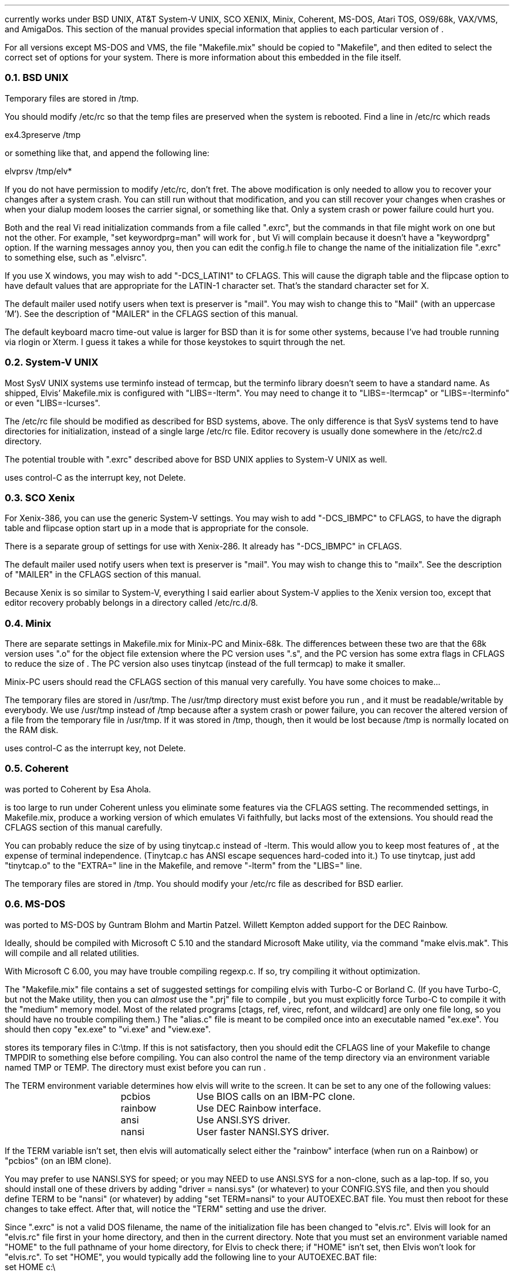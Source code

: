 .Go 12 "VERSIONS"
.PP
\*E currently works under BSD UNIX, AT&T System-V UNIX, SCO XENIX,
Minix, Coherent, MS-DOS, Atari TOS, OS9/68k, VAX/VMS, and AmigaDos.
This section of the manual provides special information that applies to each
particular version of \*E.
.PP
For all versions except MS-DOS and VMS,
the file "Makefile.mix" should be copied to "Makefile",
and then edited to select the correct set of options for your system.
There is more information about this embedded in the file itself.
.NH 2
BSD UNIX
.PP
Temporary files are stored in /tmp.
.PP
You should modify /etc/rc so that
the temp files are preserved when the system is rebooted.
Find a line in /etc/rc which reads
.sp
.ti +0.5i
ex4.3preserve /tmp
.LP
or something like that, and append the following line:
.sp
.ti +0.5i
elvprsv /tmp/elv*
.PP
If you do not have permission to modify /etc/rc, don't fret.
The above modification is only needed to allow you to recover your changes
after a system crash.
You can still run \*E without that modification,
and you can still recover your changes when \*E crashes
or when your dialup modem looses the carrier signal, or something like that.
Only a system crash or power failure could hurt you.
.PP
Both \*E and the real Vi
read initialization commands from a file called ".exrc",
but the commands in that file might work on one but not the other.
For example, "set keywordprg=man" will work for \*E,
but Vi will complain because it doesn't have a "keywordprg" option.
If the warning messages annoy you, then you can edit the config.h file
to change the name of the initialization file ".exrc" to something else,
such as ".elvisrc".
.PP
If you use X windows, you may wish to add "-DCS_LATIN1" to CFLAGS.
This will cause the digraph table and the flipcase option to have default
values that are appropriate for the LATIN-1 character set.
That's the standard character set for X.
.PP
The default mailer used notify users when text is preserver is "mail".
You may wish to change this to "Mail" (with an uppercase 'M').
See the description of "MAILER" in the CFLAGS section of this manual.
.PP
The default keyboard macro time-out value is larger for BSD than it is for
some other systems, because I've had trouble running \*E via rlogin or Xterm.
I guess it takes a while for those keystokes to squirt through the net.
.NH 2
System-V UNIX
.PP
Most SysV UNIX systems use terminfo instead of termcap,
but  the  terminfo  library  doesn't seem to have a standard name.
As shipped, Elvis' Makefile.mix  is  configured  with "LIBS=-lterm".
You may need to change it to "LIBS=-ltermcap" or "LIBS=-lterminfo"
or even "LIBS=-lcurses".
.PP
The /etc/rc file should be modified as described for BSD systems, above.
The only difference is that SysV systems tend to have directories for
initialization, instead of a single large /etc/rc file.
Editor recovery is usually done somewhere in the /etc/rc2.d directory.
.PP
The potential trouble with ".exrc" described above for BSD UNIX applies
to System-V UNIX as well.
.PP
\*E uses control-C as the interrupt key, not Delete.
.NH 2
SCO Xenix
.PP
For Xenix-386, you can use the generic System-V settings.
You may wish to add "-DCS_IBMPC" to CFLAGS, to have the digraph table and
flipcase option start up in a mode that is appropriate for the console.

There is a separate group of settings for use with Xenix-286.
It already has "-DCS_IBMPC" in CFLAGS.
.PP
The default mailer used notify users when text is preserver is "mail".
You may wish to change this to "mailx".
See the description of "MAILER" in the CFLAGS section of this manual.
.PP
Because Xenix is so similar to System-V, everything I said earlier about
System-V applies to the Xenix version too, except that editor recovery
probably belongs in a directory called /etc/rc.d/8.
.NH 2
Minix
.PP
There are separate settings in Makefile.mix for Minix-PC and Minix-68k.
The differences between these two are that
the 68k version uses ".o" for the object file extension where
the PC version uses ".s", and
the PC version has some extra flags in CFLAGS to reduce the size of \*E.
The PC version also uses tinytcap (instead of the full termcap) to make it smaller.
.PP
Minix-PC users should read the CFLAGS section of this manual very carefully.
You have some choices to make...
.PP
The temporary files are stored in /usr/tmp.
The /usr/tmp directory must exist before you run \*E,
and it must be readable/writable by everybody.
We use /usr/tmp instead of /tmp because
after a system crash or power failure,
you can recover the altered version of a file from the temporary file
in /usr/tmp.
If it was stored in /tmp, though, then it would be lost because /tmp is
normally located on the RAM disk.
.PP
\*E uses control-C as the interrupt key, not Delete.
.NH 2
Coherent
.PP
\*E was ported to Coherent by Esa Ahola.
.PP
\*E is too large to run under Coherent unless you eliminate some
features via the CFLAGS setting.
The recommended settings, in Makefile.mix, produce a working version
of \*E which emulates Vi faithfully, but lacks most of the extensions.
You should read the CFLAGS section of this manual carefully.
.PP
You can probably reduce the size of \*E by using tinytcap.c instead of -lterm.
This would allow you to keep most features of \*E,
at the expense of terminal independence.
(Tinytcap.c has ANSI escape sequences hard-coded into it.)
To use tinytcap, just add "tinytcap.o" to the "EXTRA=" line in the Makefile,
and remove "-lterm" from the "LIBS=" line.
.PP
The temporary files are stored in /tmp.
You should modify your /etc/rc file as described for BSD earlier.
.NH 2
MS-DOS
.PP
\*E was ported to MS-DOS by Guntram Blohm and Martin Patzel.
Willett Kempton added support for the DEC Rainbow.
.PP
Ideally, \*E should be compiled with Microsoft C 5.10 and the standard
Microsoft Make utility,
via the command "make elvis.mak".
This will compile \*E and all related utilities.
.PP
With Microsoft C 6.00, you may have trouble compiling regexp.c.
If so, try compiling it without optimization.
.PP
The "Makefile.mix" file contains a set of suggested settings for compiling
elvis with Turbo-C or Borland C.
(If you have Turbo-C, but not the Make utility,
then you can \fIalmost\fR use the "\*E.prj" file to compile \*E,
but you must explicitly force Turbo-C to compile it with the "medium" memory model.
Most of the related programs [ctags, ref, virec, refont, and wildcard] are
only one file long, so you should have no trouble compiling them.)
The "alias.c" file is meant to be compiled once into an executable named
"ex.exe".
You should then copy "ex.exe" to "vi.exe" and "view.exe".
.PP
\*E stores its temporary files in C:\\tmp.
If this is not satisfactory, then you should edit the CFLAGS line of
your Makefile to change TMPDIR to something else before compiling.
You can also control the name of the temp directory via an environment
variable named TMP or TEMP.
The directory must exist before you can run \*E.
.PP
The TERM environment variable determines how elvis will write to the screen.
It can be set to any one of the following values:
.LD
.ta 1.5i 2.5i
	pcbios	Use BIOS calls on an IBM-PC clone.
	rainbow	Use DEC Rainbow interface.
	ansi	Use ANSI.SYS driver.
	nansi	User faster NANSI.SYS driver.
.DE
.PP
If the TERM variable isn't set, then elvis will automatically select either
the "rainbow" interface (when run on a Rainbow) or "pcbios" (on an IBM clone).
.PP
You may prefer to use NANSI.SYS for speed;
or you may NEED to use ANSI.SYS for a non-clone, such as a lap-top.
If so, you should
install one of these drivers by adding "driver = nansi.sys" (or whatever)
to your CONFIG.SYS file,
and then you should define TERM to be "nansi" (or whatever) by adding
"set TERM=nansi" to your AUTOEXEC.BAT file.
You must then reboot for these changes to take effect.
After that, \*E will notice the "TERM" setting and use the driver.
.PP
Since ".exrc" is not a valid DOS filename,
the name of the initialization file has been changed to "elvis.rc".
Elvis will look for an "elvis.rc" file first in your home directory,
and then in the current directory.
Note that you must set an environment variable named "HOME" to the
full pathname of your home directory, for Elvis to check there;
if "HOME" isn't set, then Elvis won't look for "elvis.rc".
To set "HOME", you would typically add the following line to your
AUTOEXEC.BAT file:
.br
.ti +0.5i
set HOME c:\\
.PP
An extra program, called "wildcard", is needed for MS-DOS.
It expands wildcard characters in file names.
If \*E flashes a "Bad command or filename" message when it starts,
then you've probably lost the WILDCARD.EXE program somehow.
.PP
\*E can run under Windows, but only in full-screen mode.
Also, Windows uses an environment variable called TEMP which interferes with
elvis' usage of TEMP;
to work around this, you can simply set an environment variable named
TMP (with no 'E') to the name of elvis' temporary directory.
When TEMP and TMP are both set, \*E uses TMP and ignored TEMP.
.NH 2
Atari TOS
.PP
\*E was ported to Atari TOS by Guntram Blohm and Martin Patzel.
It is very similar to the MS-DOS version.
It has been tested with the Mark Williams C compiler and also GNU-C.
.PP
The TERM environment variable is ignored;
the ST port always assumes that TERM=vt52.
The SHELL (not COMSPEC!) variable should be set to
the name of a line-oriented shell.
.PP
A simple shell in included with \*E.
Its source is in "shell.c", and the name of the executable is "shell.ttp".
The file "profile.sh" should contain a set of instructions to be executed
when the shell first starts up.
An example of this file is included, but you will almost certainly want to
edit it right away to match your configuration.
(If you already have a command-line shell,
then you'll probably want to continue using it.
The shell that comes with \*E is very limited.)
.PP
Currently, character attributes cannot be displayed on the screen.
.PP
\*E runs under MiNT (a free multi-tasking extension to TOS)
but it can be a CPU hog because of the way that \*E reads from the
keyboard with timeout.
Also, \*E doesn't use any of the special features of MiNT.
I have received a set of patches that optimize \*E for MiNT,
but they arrived too late to integrate into this release.
.NH 2
OS9/68k
.PP
\*E was ported to OS9/68k by Peter Reinig.
.PP
The Makefile is currently configured to install \*E and the related
programs in /dd/usr/cmds
If this this is unacceptable, then you should change the BIN setting
to some other directory.
Similarly, it expects the source code to reside in /dd/usr/src/elvis;
the ODIR setting is used to control this.
.PP
Temporary files are stored in the /dd/tmp directory.
Your /dd/startup file may need to be modified
to prevent it from deleting \*E' temporary files;
make /dd/startup run the \fIelvprsv\fR program before it wipes out /dd/tmp.
.PP
The program in alias.c is linked repeatedly to produce the
"vi", "view", and "input" aliases for \*E.
Sadly, the "ex" alias is impossible to implement under OS9
because the shell has a built-in command by that name.
.PP
For some purposes,
you must give `make' the "-b" option.
Specifically, you need this for "make -b clean" and "make -b install".
.NH 2
VAX/VMS
.PP
John Campbell ported \*E to VAX/VMS.
.PP
A heavily laden VAX can take half an hour to compile elvis.
This is normal.
Don't panic.
.PP
While running, elvis will create temporary files in SYS$SCRATCH.
Enter SHOW LOGICAL SYS$SCRATCH to see what actual directory you are using.
Many sites have SYS$SCRATCH equivalenced to SYS$LOGIN.
The elvis temporary files look like the following on VMS while elvis is running:
.br
.ti 0.75i
ELV_1123A.1;1       ELV_1123A.2;1       SO070202.;1
.PP
Also, filtering commands (like !!dir and !}fmt) should work on VMS.
This assumes, however, that you can create temporary mailboxes and that
your mailbox quota (a sysgen parameter) is at least 256 bytes for a
single write to the mailbox.
This is the default sysgen parameter,
so there should be few people who experience filter problems.
.PP
Additionally, an attempt was made to support the standard terminals on VMS:
"vt52", "vt100", "vt200", "vt300", "vt101", "vt102".
Non-standard terminals could be supported by setting your terminal type to
UNKNOWN (by entering SET TERM/UNKNOWN)
and defining the logical name ELVIS_TERM.
Whatever ELVIS_TERM translates to, however, will have to be included in
tinytcap.c.
Note that the upper/lowercase distinctions are significant,
and that DCL will upshift characters that are not quoted strings, so
enter DEFINE ELVIS_TERM "hp2621a".
As distributed, it would probably not be a good idea to have more than the
standard terminals in tinytcap.c (else it wouldn't be tiny, would it?).
Changes here, of course, would require a recompilation to take effect.
.PP
If you have a version of the "termcap" library and database on your system,
then you may wish to replace tinytcap with the real termcap.
.NH 2
AmigaDOS
.PP
Mike Rieser and Dale Rahn ported \*E to AmigaDOS.
.PP
The port was done using Manx Aztec C version 5.2b.
\*E uses about as much space as it can and still be small code and data.
\*E should also compile under DICE, though there may be a little trouble with
signed versus unsigned chars.
.PP
The port has been done so the same binary will run under both versions of AmigaDOS.
Under AmigaDOS 2.04, \*E supports all the documented features.
It also uses an external program ref to do tag lookup.
So, the accompanying programs: ref and ctags are recommended.
Under AmigaDOS 1.2/1.3 \*E works, buts lacks the more advanced features.
.PP
For the port to AmigaDOS 2.04, we tried to use as many Native AmigaDOS
calls as we could.
This should increase Elvis's chances at being compiled with other compilers.
DICE seems to have a different default char type.
You may need to use the UCHAR() macro in tio.c.
To test it, try the :map command; if it looks right, things are cool.
.PP
For the port to AmigaDOS 1.3, we tried to make sure the program was at
least usable.
Many features are missing, most notably running commands in subshells.
Also, what we could get working, we used Aztec functions to support them,
so this part is little more compiler dependent.
.PP
Aztec is compatible with the SAS libcall #pragma.
I personally prefer using the includes that come from Commodore over the ones
supplied with Aztec, but for people with a straight Aztec installation,
I went with the default names for the Aztec pragmas.
.PP
One include you'll need is <sys/types.h>.
Its a common include when porting software just make yourself one.
Its a two line file that saves a lot of hassle especially in the elvis source.
So, make a directory where your includes are located called `sys'
and in a file below that type:
.br
.ti +0.8i
/* sys/types.h */
.br
.ti +0.8i
#include <exec/types.h>
.PP
When setting environment variables (either local or global) for
variables that specify a directory, make sure the variable ends in `:'
or `/'.
This saved from having to change much of the way elvis works.
The default temporary directory (if TEMP and TMP aren't specified) is "T:".
The default if HOME directory (if no HOME environment variable is set) is "S:".
.PP
To avoid conlict with other uses, \*E uses elvis.rc instead of .exrc or
where it looks for macros.
.NH 2
Other Systems
.PP
For Sun workstations, use the BSD configuration.
Earlier versions of elvis didn't link correctly due to a quirk in Sun's
version of the "make" utility, but this version of elvis has a work-around
for that quirk so you should have no trouble at all.
.PP
For Linux, use the SysV settings.
You can probably just remove the "-lterm" from the "LIBS= -lterm" line,
since linux keeps the termcap functions in the standard C library.
.PP
For other UNIXoid systems, I suggest you start with the Minix-68k settings
and then grow from that.
Minix is a nice starting point because it is a clone of Version 7 UNIX,
which was the last common ancestor of BSD UNIX and SysV UNIX.
Any Operating System which claims any UNIX compatibility what so ever
will therefore support V7/Minix code.
You may need to fiddle with #include directives or something, though.
Minix-68k is a better starting point than Minix-PC because the PC compiler
has some severe quirks.

